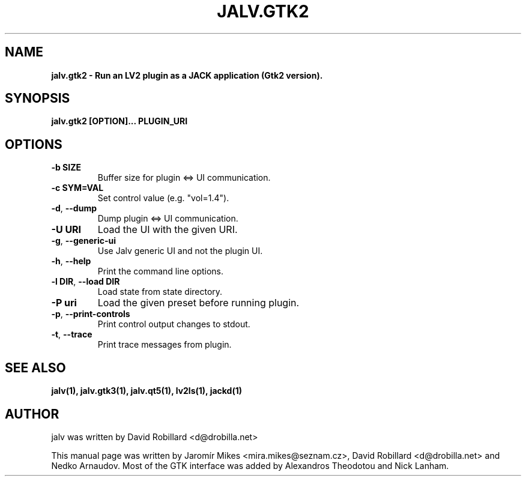 .TH JALV.GTK2 1 "13 Feb 2025"

.SH NAME
.B jalv.gtk2 \- Run an LV2 plugin as a JACK application (Gtk2 version).

.SH SYNOPSIS
.B jalv.gtk2 [OPTION]... PLUGIN_URI

.SH OPTIONS

.TP
\fB\-b SIZE\fR
Buffer size for plugin <=> UI communication.

.TP
\fB\-c SYM=VAL\fR
Set control value (e.g. "vol=1.4").

.TP
\fB\-d\fR, \fB\-\-dump\fR
Dump plugin <=> UI communication.

.TP
\fB\-U URI\fR
Load the UI with the given URI.

.TP
\fB\-g\fR, \fB\-\-generic\-ui\fR
Use Jalv generic UI and not the plugin UI.

.TP
\fB\-h\fR, \fB\-\-help\fR
Print the command line options.

.TP
\fB\-l DIR\fR, \fB\-\-load DIR\fR
Load state from state directory.

.TP
\fB\-P uri\fR
Load the given preset before running plugin.

.TP
\fB\-p\fR, \fB\-\-print\-controls\fR
Print control output changes to stdout.

.TP
\fB\-t\fR, \fB\-\-trace\fR
Print trace messages from plugin.

.SH "SEE ALSO"
.BR jalv(1),
.BR jalv.gtk3(1),
.BR jalv.qt5(1),
.BR lv2ls(1),
.BR jackd(1)

.SH AUTHOR
jalv was written by David Robillard <d@drobilla.net>
.PP
This manual page was written by Jaromír Mikes <mira.mikes@seznam.cz>,
David Robillard <d@drobilla.net> and Nedko Arnaudov.
Most of the GTK interface was added by Alexandros Theodotou and Nick Lanham.
